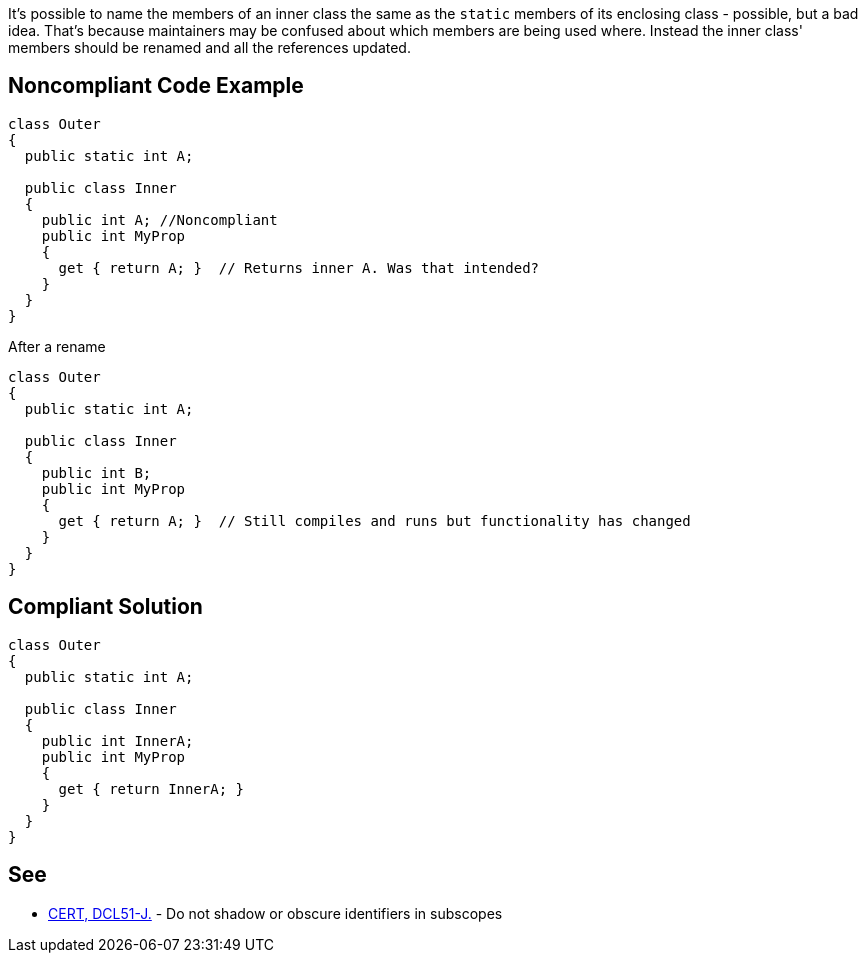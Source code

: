 It's possible to name the members of an inner class the same as the ``++static++`` members of its enclosing class - possible, but a bad idea. That's because maintainers may be confused about which members are being used where. Instead the inner class' members should be renamed and all the references updated.


== Noncompliant Code Example

----
class Outer
{
  public static int A;

  public class Inner
  {
    public int A; //Noncompliant
    public int MyProp
    {
      get { return A; }  // Returns inner A. Was that intended?
    }
  }
}
----

After a rename

----
class Outer
{
  public static int A;

  public class Inner
  {
    public int B;
    public int MyProp
    {
      get { return A; }  // Still compiles and runs but functionality has changed
    }
  }
}
----


== Compliant Solution

----
class Outer
{
  public static int A;

  public class Inner
  {
    public int InnerA;
    public int MyProp
    {
      get { return InnerA; }
    }
  }
}
----


== See

* https://wiki.sei.cmu.edu/confluence/x/5DVGBQ[CERT, DCL51-J.] - Do not shadow or obscure identifiers in subscopes

